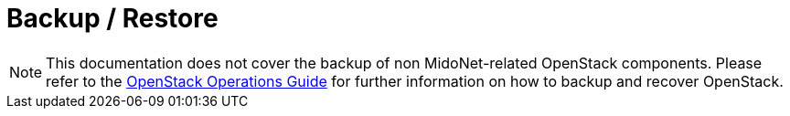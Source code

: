 [[backup_restore]]
= Backup / Restore

[NOTE]
====
This documentation does not cover the backup of non MidoNet-related OpenStack
components. Please refer to the
http://docs.openstack.org/openstack-ops/[OpenStack Operations Guide]
for further information on how to backup and recover OpenStack.
====

////
++++
<?dbhtml stop-chunking?>
++++

Backing up MidoNet related data consists of:

* Configuration Files
* OpenStack Databases (Neutron, Keystone)
* ZooKeeper data

== Configuration Files

On all nodes, backup the following configuration files.

RHEL:

[source]
----
/etc/cassandra/conf/cassandra.yaml
/etc/midolman/midolman.conf
/etc/midolman/midolman-env.sh
/etc/midonet/midonet.conf
/etc/neutron/neutron.conf
/etc/neutron/plugins/midonet/midonet.ini
/etc/zookeeper/zoo.cfg
/var/lib/zookeeper/data/myid
----

Ubuntu:

[source]
----
/etc/cassandra/cassandra.yaml
/etc/default/neutron-server
/etc/midolman/midolman.conf
/etc/midolman/midolman-env.sh
/etc/midonet/midonet.conf
/etc/neutron/neutron.conf
/etc/neutron/plugins/midonet/midonet.ini
/etc/zookeeper/conf/zoo.cfg
/var/lib/zookeeper/myid
----



[[restore]]
== Restore

Before restoring the data, ensure that all affected services are being stopped.

Additionally to the OpenStack services, the following MidoNet related services
have to be stopped:

RHEL:

[source]
----
# systemctl stop cassandra.servive
# systemctl stop midolman.servive
# systemctl stop midonet-cluster.servive
# systemctl stop zookeeper.servive
----

Ubuntu:

[source]
----
# service cassandra stop
# service midolman stop
# service midonet-cluster stop
# service zookeeper stop
----

////
